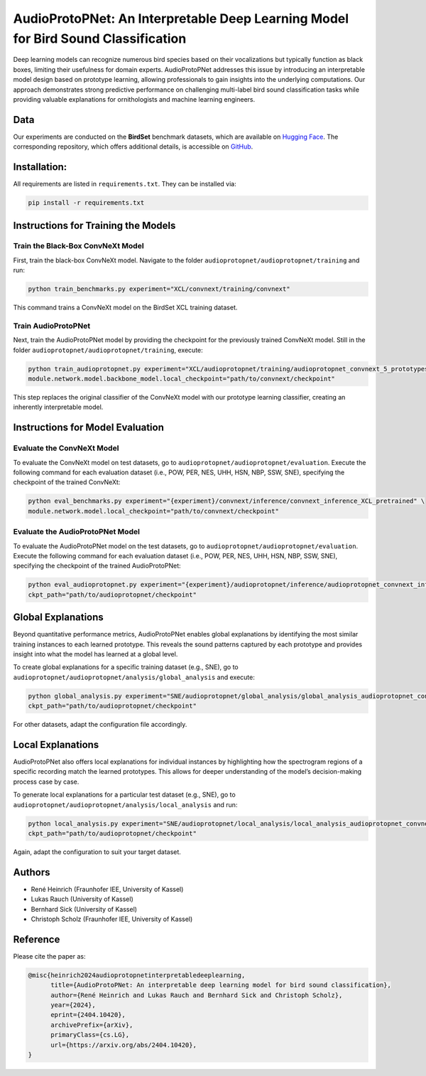 .. _AudioProtoPNet:

============================================================
AudioProtoPNet: An Interpretable Deep Learning Model for Bird Sound Classification
============================================================

Deep learning models can recognize numerous bird species based on their vocalizations but typically function as black boxes, limiting their usefulness for domain experts.
AudioProtoPNet addresses this issue by introducing an interpretable model design based on prototype learning, allowing professionals to gain insights into the underlying computations.
Our approach demonstrates strong predictive performance on challenging multi-label bird sound classification tasks while providing valuable explanations for ornithologists and machine learning engineers.

Data
----

Our experiments are conducted on the **BirdSet** benchmark datasets, which are available on
`Hugging Face <https://huggingface.co/datasets/DBD-research-group/BirdSet>`_.
The corresponding repository, which offers additional details, is accessible on
`GitHub <https://github.com/DBD-research-group/BirdSet>`_.

Installation:
----------------------------------

All requirements are listed in ``requirements.txt``. They can be installed via:

.. code-block:: bash

    pip install -r requirements.txt

Instructions for Training the Models
------------------------------------

Train the Black-Box ConvNeXt Model
^^^^^^^^^^^^^^^^^^^^^^^^^^^^^^^^^^

First, train the black-box ConvNeXt model. Navigate to the folder ``audioprotopnet/audioprotopnet/training`` and run:

.. code-block:: bash

    python train_benchmarks.py experiment="XCL/convnext/training/convnext"

This command trains a ConvNeXt model on the BirdSet XCL training dataset.

Train AudioProtoPNet
^^^^^^^^^^^^^^^^^^^^

Next, train the AudioProtoPNet model by providing the checkpoint for the previously trained ConvNeXt model.
Still in the folder ``audioprotopnet/audioprotopnet/training``, execute:

.. code-block:: bash

    python train_audioprotopnet.py experiment="XCL/audioprotopnet/training/audioprotopnet_convnext_5_prototypes" \
    module.network.model.backbone_model.local_checkpoint="path/to/convnext/checkpoint"

This step replaces the original classifier of the ConvNeXt model with our prototype learning classifier, creating an inherently interpretable model.

Instructions for Model Evaluation
---------------------------------

Evaluate the ConvNeXt Model
^^^^^^^^^^^^^^^^^^^^^^^^^^^

To evaluate the ConvNeXt model on test datasets, go to ``audioprotopnet/audioprotopnet/evaluation``.
Execute the following command for each evaluation dataset (i.e., POW, PER, NES, UHH, HSN, NBP, SSW, SNE), specifying the checkpoint of the trained ConvNeXt:

.. code-block:: bash

    python eval_benchmarks.py experiment="{experiment}/convnext/inference/convnext_inference_XCL_pretrained" \
    module.network.model.local_checkpoint="path/to/convnext/checkpoint"

Evaluate the AudioProtoPNet Model
^^^^^^^^^^^^^^^^^^^^^^^^^^^^^^^^^

To evaluate the AudioProtoPNet model on the test datasets, go to ``audioprotopnet/audioprotopnet/evaluation``.
Execute the following command for each evaluation dataset (i.e., POW, PER, NES, UHH, HSN, NBP, SSW, SNE), specifying the checkpoint of the trained AudioProtoPNet:

.. code-block:: bash

    python eval_audioprotopnet.py experiment="{experiment}/audioprotopnet/inference/audioprotopnet_convnext_inference_XCL_pretrained_5_prototypes" \
    ckpt_path="path/to/audioprotopnet/checkpoint"

Global Explanations
-------------------

Beyond quantitative performance metrics, AudioProtoPNet enables global explanations by identifying the most similar training instances to each learned prototype.
This reveals the sound patterns captured by each prototype and provides insight into what the model has learned at a global level.

To create global explanations for a specific training dataset (e.g., SNE), go to ``audioprotopnet/audioprotopnet/analysis/global_analysis`` and execute:

.. code-block:: bash

    python global_analysis.py experiment="SNE/audioprotopnet/global_analysis/global_analysis_audioprotopnet_convnext_XCL_pretrained_seed42_SNE_train" \
    ckpt_path="path/to/audioprotopnet/checkpoint"

For other datasets, adapt the configuration file accordingly.

Local Explanations
------------------

AudioProtoPNet also offers local explanations for individual instances by highlighting how the spectrogram regions of a specific recording match the learned prototypes.
This allows for deeper understanding of the model’s decision-making process case by case.

To generate local explanations for a particular test dataset (e.g., SNE), go to ``audioprotopnet/audioprotopnet/analysis/local_analysis`` and run:

.. code-block:: bash

    python local_analysis.py experiment="SNE/audioprotopnet/local_analysis/local_analysis_audioprotopnet_convnext_XCL_pretrained_seed42_SNE_test" \
    ckpt_path="path/to/audioprotopnet/checkpoint"

Again, adapt the configuration to suit your target dataset.

Authors
-------

- René Heinrich (Fraunhofer IEE, University of Kassel)
- Lukas Rauch (University of Kassel)
- Bernhard Sick (University of Kassel)
- Christoph Scholz (Fraunhofer IEE, University of Kassel)

Reference
---------

Please cite the paper as:

.. code-block:: bibtex

    @misc{heinrich2024audioprotopnetinterpretabledeeplearning,
          title={AudioProtoPNet: An interpretable deep learning model for bird sound classification}, 
          author={René Heinrich and Lukas Rauch and Bernhard Sick and Christoph Scholz},
          year={2024},
          eprint={2404.10420},
          archivePrefix={arXiv},
          primaryClass={cs.LG},
          url={https://arxiv.org/abs/2404.10420}, 
    }
